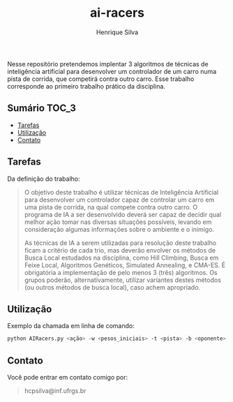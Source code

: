 #+title: ai-racers
#+author: Henrique Silva
#+email: hcpsilva@inf.ufrgs.br
#+infojs_opt:
#+property: cache yes
#+property: results graphics
#+property: exports both
#+property: tangle yes

Nesse repositório pretendemos implentar 3 algoritmos de técnicas de inteligência
artificial para desenvolver um controlador de um carro numa pista de corrida,
que competirá contra outro carro. Esse trabalho corresponde ao primeiro trabalho
prático da disciplina.

** Sumário                                                           :TOC_3:
  - [[#tarefas][Tarefas]]
  - [[#utilização][Utilização]]
  - [[#contato][Contato]]

** Tarefas

Da definição do trabalho:

#+begin_quote
O objetivo deste trabalho é utilizar técnicas de Inteligência Artificial para
desenvolver um controlador capaz de controlar um carro em uma pista de corrida,
na qual compete contra outro carro. O programa de IA a ser desenvolvido deverá
ser capaz de decidir qual melhor ação tomar nas diversas situações possíveis,
levando em consideração algumas informações sobre o ambiente e o inimigo.

As técnicas de IA a serem utilizadas para resolução deste trabalho ficam a
critério de cada trio, mas deverão envolver os métodos de Busca Local estudados
na disciplina, como Hill Climbing, Busca em Feixe Local, Algoritmos Genéticos,
Simulated Annealing, e CMA-ES. É obrigatória a implementação de pelo menos 3
(três) algoritmos. Os grupos poderão, alternativamente, utilizar variantes
destes métodos (ou outros métodos de busca local), caso achem apropriado.
#+end_quote

** Utilização

Exemplo da chamada em linha de comando:

#+begin_src bash :tangle yes
python AIRacers.py <ação> -w <pesos_iniciais> -t <pista> -b <oponente>
#+end_src

** Contato

Você pode entrar em contato comigo por:

#+begin_quote
hcpsilva@inf.ufrgs.br
#+end_quote
